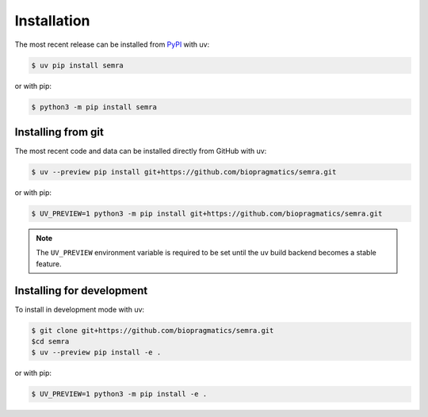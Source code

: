 Installation
============

The most recent release can be installed from `PyPI <https://pypi.org/project/semra>`_
with uv:

.. code-block:: console

    $ uv pip install semra

or with pip:

.. code-block:: console

    $ python3 -m pip install semra

Installing from git
-------------------

The most recent code and data can be installed directly from GitHub with uv:

.. code-block:: console

    $ uv --preview pip install git+https://github.com/biopragmatics/semra.git

or with pip:

.. code-block:: console

    $ UV_PREVIEW=1 python3 -m pip install git+https://github.com/biopragmatics/semra.git

.. note::

    The ``UV_PREVIEW`` environment variable is required to be set until the uv build
    backend becomes a stable feature.

Installing for development
--------------------------

To install in development mode with uv:

.. code-block:: console

    $ git clone git+https://github.com/biopragmatics/semra.git
    $cd semra
    $ uv --preview pip install -e .

or with pip:

.. code-block:: console

    $ UV_PREVIEW=1 python3 -m pip install -e .
